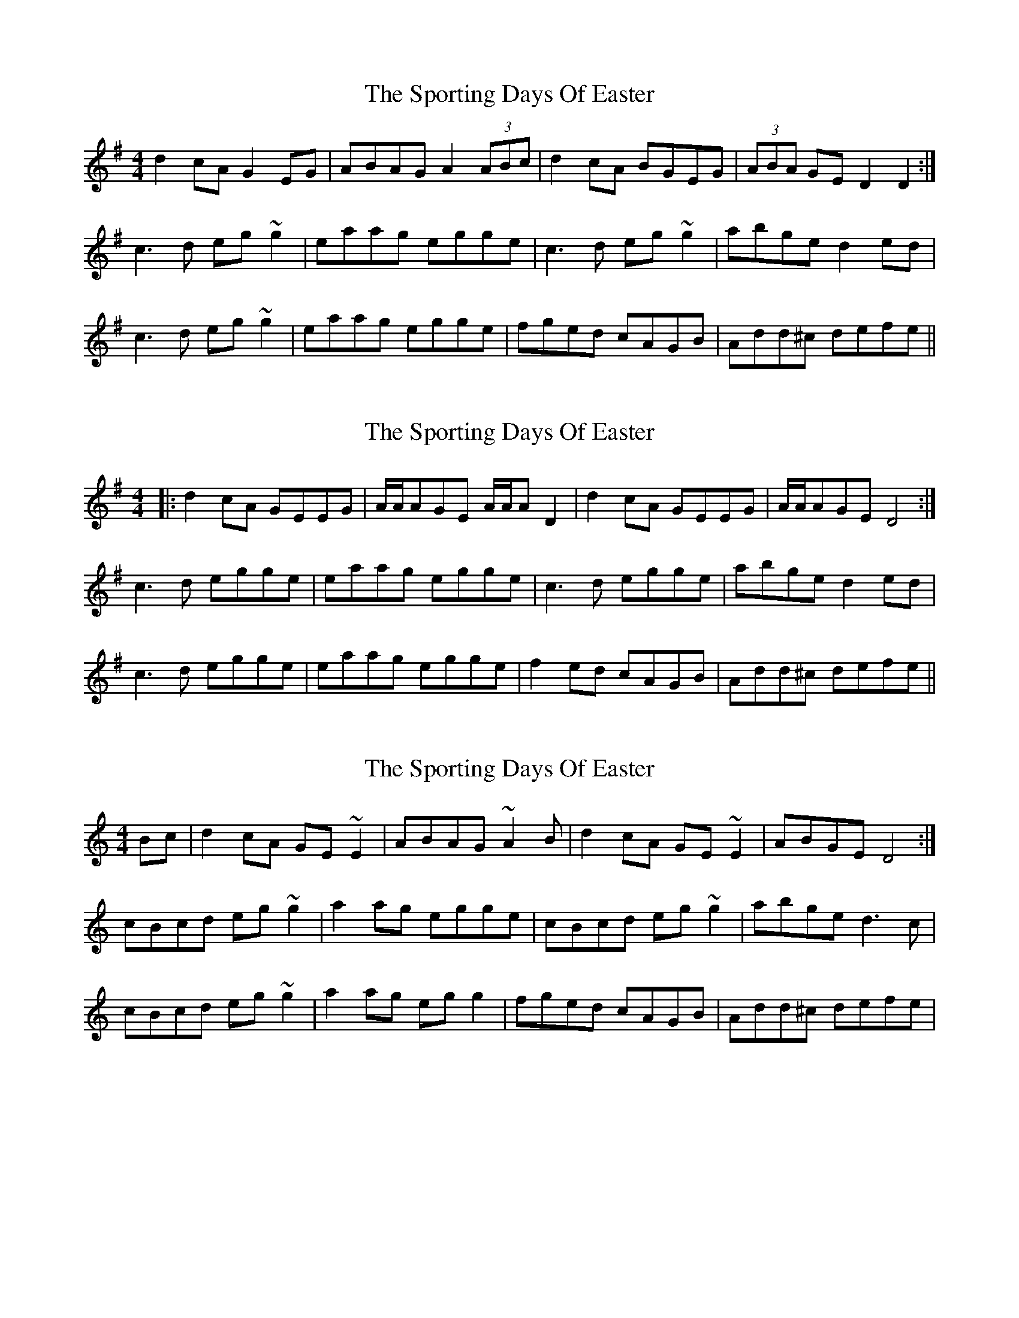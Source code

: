 X: 1
T: Sporting Days Of Easter, The
Z: Dr. Dow
S: https://thesession.org/tunes/1440#setting1440
R: reel
M: 4/4
L: 1/8
K: Dmix
d2cA G2EG|ABAG A2 (3ABc|d2cA BGEG|(3ABA GE D2D2:|
c3d eg~g2|eaag egge|c3d eg~g2|abge d2ed|
c3d eg~g2|eaag egge|fged cAGB|Add^c defe||
X: 2
T: Sporting Days Of Easter, The
Z: Dr. Dow
S: https://thesession.org/tunes/1440#setting14820
R: reel
M: 4/4
L: 1/8
K: Dmix
|:d2cA GEEG|A/A/AGE A/A/AD2|d2cA GEEG|A/A/AGE D4:|c3d egge|eaag egge|c3d egge|abge d2ed|c3d egge|eaag egge|f2ed cAGB|Add^c defe||
X: 3
T: Sporting Days Of Easter, The
Z: gian marco
S: https://thesession.org/tunes/1440#setting14821
R: reel
M: 4/4
L: 1/8
K: Cmaj
Bc|d2cA GE~E2|ABAG ~A2B|d2cA GE~E2|ABGE D4:|cBcd eg~g2|a2ag egge|cBcd eg~g2|abge d3c|cBcd eg~g2|a2ag egg2|fged cAGB|Add^c defe|
X: 4
T: Sporting Days Of Easter, The
Z: Manu Novo
S: https://thesession.org/tunes/1440#setting14822
R: reel
M: 4/4
L: 1/8
K: Dmix
d2cA GEEE|(3AcA GE (3AcA D2|d2cA GEEE|(3AcA GE DEGA|d2cA GEEE|(3AcA GE (3AcA D2|d2cA GEEE|(3AcA GE D4|c3d eg~g2|gaag egge|c3d eg~g2|a2ge d3e|c3d eg~g2|gaag egge|fged cAG2|Add^c defe||
